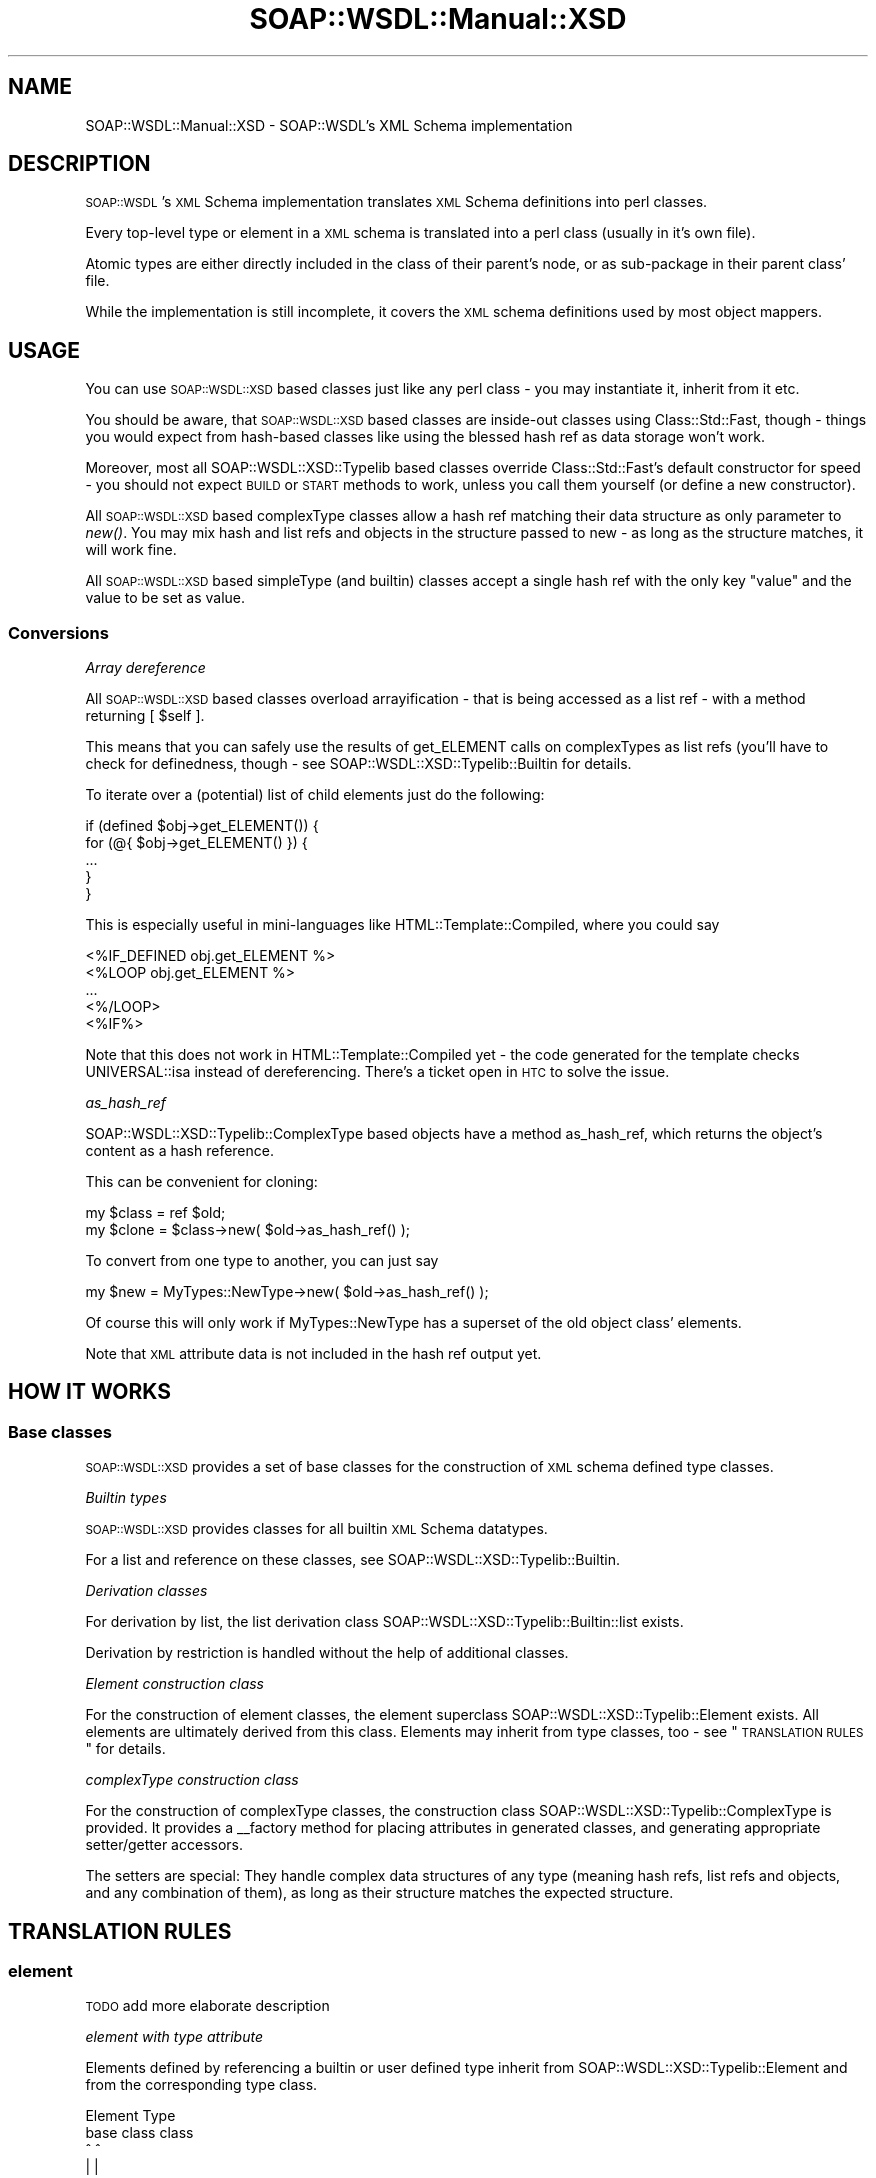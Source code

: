 .\" Automatically generated by Pod::Man 2.22 (Pod::Simple 3.07)
.\"
.\" Standard preamble:
.\" ========================================================================
.de Sp \" Vertical space (when we can't use .PP)
.if t .sp .5v
.if n .sp
..
.de Vb \" Begin verbatim text
.ft CW
.nf
.ne \\$1
..
.de Ve \" End verbatim text
.ft R
.fi
..
.\" Set up some character translations and predefined strings.  \*(-- will
.\" give an unbreakable dash, \*(PI will give pi, \*(L" will give a left
.\" double quote, and \*(R" will give a right double quote.  \*(C+ will
.\" give a nicer C++.  Capital omega is used to do unbreakable dashes and
.\" therefore won't be available.  \*(C` and \*(C' expand to `' in nroff,
.\" nothing in troff, for use with C<>.
.tr \(*W-
.ds C+ C\v'-.1v'\h'-1p'\s-2+\h'-1p'+\s0\v'.1v'\h'-1p'
.ie n \{\
.    ds -- \(*W-
.    ds PI pi
.    if (\n(.H=4u)&(1m=24u) .ds -- \(*W\h'-12u'\(*W\h'-12u'-\" diablo 10 pitch
.    if (\n(.H=4u)&(1m=20u) .ds -- \(*W\h'-12u'\(*W\h'-8u'-\"  diablo 12 pitch
.    ds L" ""
.    ds R" ""
.    ds C` ""
.    ds C' ""
'br\}
.el\{\
.    ds -- \|\(em\|
.    ds PI \(*p
.    ds L" ``
.    ds R" ''
'br\}
.\"
.\" Escape single quotes in literal strings from groff's Unicode transform.
.ie \n(.g .ds Aq \(aq
.el       .ds Aq '
.\"
.\" If the F register is turned on, we'll generate index entries on stderr for
.\" titles (.TH), headers (.SH), subsections (.SS), items (.Ip), and index
.\" entries marked with X<> in POD.  Of course, you'll have to process the
.\" output yourself in some meaningful fashion.
.ie \nF \{\
.    de IX
.    tm Index:\\$1\t\\n%\t"\\$2"
..
.    nr % 0
.    rr F
.\}
.el \{\
.    de IX
..
.\}
.\"
.\" Accent mark definitions (@(#)ms.acc 1.5 88/02/08 SMI; from UCB 4.2).
.\" Fear.  Run.  Save yourself.  No user-serviceable parts.
.    \" fudge factors for nroff and troff
.if n \{\
.    ds #H 0
.    ds #V .8m
.    ds #F .3m
.    ds #[ \f1
.    ds #] \fP
.\}
.if t \{\
.    ds #H ((1u-(\\\\n(.fu%2u))*.13m)
.    ds #V .6m
.    ds #F 0
.    ds #[ \&
.    ds #] \&
.\}
.    \" simple accents for nroff and troff
.if n \{\
.    ds ' \&
.    ds ` \&
.    ds ^ \&
.    ds , \&
.    ds ~ ~
.    ds /
.\}
.if t \{\
.    ds ' \\k:\h'-(\\n(.wu*8/10-\*(#H)'\'\h"|\\n:u"
.    ds ` \\k:\h'-(\\n(.wu*8/10-\*(#H)'\`\h'|\\n:u'
.    ds ^ \\k:\h'-(\\n(.wu*10/11-\*(#H)'^\h'|\\n:u'
.    ds , \\k:\h'-(\\n(.wu*8/10)',\h'|\\n:u'
.    ds ~ \\k:\h'-(\\n(.wu-\*(#H-.1m)'~\h'|\\n:u'
.    ds / \\k:\h'-(\\n(.wu*8/10-\*(#H)'\z\(sl\h'|\\n:u'
.\}
.    \" troff and (daisy-wheel) nroff accents
.ds : \\k:\h'-(\\n(.wu*8/10-\*(#H+.1m+\*(#F)'\v'-\*(#V'\z.\h'.2m+\*(#F'.\h'|\\n:u'\v'\*(#V'
.ds 8 \h'\*(#H'\(*b\h'-\*(#H'
.ds o \\k:\h'-(\\n(.wu+\w'\(de'u-\*(#H)/2u'\v'-.3n'\*(#[\z\(de\v'.3n'\h'|\\n:u'\*(#]
.ds d- \h'\*(#H'\(pd\h'-\w'~'u'\v'-.25m'\f2\(hy\fP\v'.25m'\h'-\*(#H'
.ds D- D\\k:\h'-\w'D'u'\v'-.11m'\z\(hy\v'.11m'\h'|\\n:u'
.ds th \*(#[\v'.3m'\s+1I\s-1\v'-.3m'\h'-(\w'I'u*2/3)'\s-1o\s+1\*(#]
.ds Th \*(#[\s+2I\s-2\h'-\w'I'u*3/5'\v'-.3m'o\v'.3m'\*(#]
.ds ae a\h'-(\w'a'u*4/10)'e
.ds Ae A\h'-(\w'A'u*4/10)'E
.    \" corrections for vroff
.if v .ds ~ \\k:\h'-(\\n(.wu*9/10-\*(#H)'\s-2\u~\d\s+2\h'|\\n:u'
.if v .ds ^ \\k:\h'-(\\n(.wu*10/11-\*(#H)'\v'-.4m'^\v'.4m'\h'|\\n:u'
.    \" for low resolution devices (crt and lpr)
.if \n(.H>23 .if \n(.V>19 \
\{\
.    ds : e
.    ds 8 ss
.    ds o a
.    ds d- d\h'-1'\(ga
.    ds D- D\h'-1'\(hy
.    ds th \o'bp'
.    ds Th \o'LP'
.    ds ae ae
.    ds Ae AE
.\}
.rm #[ #] #H #V #F C
.\" ========================================================================
.\"
.IX Title "SOAP::WSDL::Manual::XSD 3"
.TH SOAP::WSDL::Manual::XSD 3 "2010-10-06" "perl v5.10.1" "User Contributed Perl Documentation"
.\" For nroff, turn off justification.  Always turn off hyphenation; it makes
.\" way too many mistakes in technical documents.
.if n .ad l
.nh
.SH "NAME"
SOAP::WSDL::Manual::XSD \- SOAP::WSDL's XML Schema implementation
.SH "DESCRIPTION"
.IX Header "DESCRIPTION"
\&\s-1SOAP::WSDL\s0's \s-1XML\s0 Schema implementation translates \s-1XML\s0 Schema definitions into
perl classes.
.PP
Every top-level type or element in a \s-1XML\s0 schema is translated into a perl
class (usually in it's own file).
.PP
Atomic types are either directly included in the class of their parent's
node, or as sub-package in their parent class' file.
.PP
While the implementation is still incomplete, it covers the \s-1XML\s0 schema
definitions used by most object mappers.
.SH "USAGE"
.IX Header "USAGE"
You can use \s-1SOAP::WSDL::XSD\s0 based classes just like any perl class \- you may
instantiate it, inherit from it etc.
.PP
You should be aware, that \s-1SOAP::WSDL::XSD\s0 based classes are inside-out
classes using Class::Std::Fast, though \- things you would expect from
hash-based classes like using the blessed hash ref as data storage won't work.
.PP
Moreover, most all SOAP::WSDL::XSD::Typelib based classes override
Class::Std::Fast's default constructor for speed \- you should not expect
\&\s-1BUILD\s0 or \s-1START\s0 methods to work, unless you call them yourself (or define a new
constructor).
.PP
All \s-1SOAP::WSDL::XSD\s0 based complexType classes allow a hash ref matching their
data structure as only parameter to \fInew()\fR. You may mix hash and list refs and
objects in the structure passed to new \- as long as the structure matches, it
will work fine.
.PP
All \s-1SOAP::WSDL::XSD\s0 based simpleType (and builtin) classes accept a single
hash ref with the only key \*(L"value\*(R" and the value to be set as value.
.SS "Conversions"
.IX Subsection "Conversions"
\fIArray dereference\fR
.IX Subsection "Array dereference"
.PP
All \s-1SOAP::WSDL::XSD\s0 based classes overload arrayification \- that is being
accessed as a list ref \- with a method returning [ \f(CW$self\fR ].
.PP
This means that you can safely use the results of get_ELEMENT calls on
complexTypes as list refs (you'll have to check for definedness, though \-
see SOAP::WSDL::XSD::Typelib::Builtin
for details.
.PP
To iterate over a (potential) list of child elements just do the following:
.PP
.Vb 5
\& if (defined $obj\->get_ELEMENT()) {
\&     for (@{ $obj\->get_ELEMENT() }) {
\&        ...
\&     }
\& }
.Ve
.PP
This is especially useful in mini-languages like
HTML::Template::Compiled, where you could say
.PP
.Vb 5
\& <%IF_DEFINED obj.get_ELEMENT %>
\&    <%LOOP obj.get_ELEMENT %>
\&       ...
\&    <%/LOOP>
\& <%IF%>
.Ve
.PP
Note that this does not work in HTML::Template::Compiled yet \- the code
generated for the template checks UNIVERSAL::isa instead of dereferencing.
There's a ticket open in \s-1HTC\s0 to solve the issue.
.PP
\fIas_hash_ref\fR
.IX Subsection "as_hash_ref"
.PP
SOAP::WSDL::XSD::Typelib::ComplexType based objects have a method as_hash_ref,
which returns the object's content as a hash reference.
.PP
This can be convenient for cloning:
.PP
.Vb 2
\& my $class = ref $old;
\& my $clone = $class\->new( $old\->as_hash_ref() );
.Ve
.PP
To convert from one type to another, you
can just say
.PP
.Vb 1
\& my $new = MyTypes::NewType\->new( $old\->as_hash_ref() );
.Ve
.PP
Of course this will only work if MyTypes::NewType has a superset of the old
object class' elements.
.PP
Note that \s-1XML\s0 attribute data is not included in the hash ref output yet.
.SH "HOW IT WORKS"
.IX Header "HOW IT WORKS"
.SS "Base classes"
.IX Subsection "Base classes"
\&\s-1SOAP::WSDL::XSD\s0 provides a set of base classes for the construction of \s-1XML\s0
schema defined type classes.
.PP
\fIBuiltin types\fR
.IX Subsection "Builtin types"
.PP
\&\s-1SOAP::WSDL::XSD\s0 provides classes for all builtin \s-1XML\s0 Schema datatypes.
.PP
For a list and reference on these classes, see
SOAP::WSDL::XSD::Typelib::Builtin.
.PP
\fIDerivation classes\fR
.IX Subsection "Derivation classes"
.PP
For derivation by list, the list derivation class
SOAP::WSDL::XSD::Typelib::Builtin::list exists.
.PP
Derivation by restriction is handled without the help of additional classes.
.PP
\fIElement construction class\fR
.IX Subsection "Element construction class"
.PP
For the construction of element classes, the element superclass
SOAP::WSDL::XSD::Typelib::Element exists. All elements are ultimately derived
from this class. Elements may inherit from type classes, too \- see
\&\*(L"\s-1TRANSLATION\s0 \s-1RULES\s0\*(R" for details.
.PP
\fIcomplexType construction class\fR
.IX Subsection "complexType construction class"
.PP
For the construction of complexType classes, the construction class
SOAP::WSDL::XSD::Typelib::ComplexType is provided. It provides a _\|_factory
method for placing attributes in generated classes, and generating
appropriate setter/getter accessors.
.PP
The setters are special: They handle complex data structures of any type
(meaning hash refs, list refs and objects, and any combination of them), as
long as their structure matches the expected structure.
.SH "TRANSLATION RULES"
.IX Header "TRANSLATION RULES"
.SS "element"
.IX Subsection "element"
\&\s-1TODO\s0 add more elaborate description
.PP
\fIelement with type attribute\fR
.IX Subsection "element with type attribute"
.PP
Elements defined by referencing a builtin or user defined type inherit
from SOAP::WSDL::XSD::Typelib::Element and from the corresponding type class.
.PP
.Vb 7
\&  Element       Type
\&  base class    class
\&     ^            ^
\&     |            |
\&      \-\-\-\-\-\-\-\-\-\-\-\-
\&          |
\& Element type="" class
.Ve
.PP
\fIelement with ref attribute\fR
.IX Subsection "element with ref attribute"
.PP
Elements defined by referencing another element inherit from the
corresponding element class.
.PP
.Vb 4
\& referenced Element class
\&          ^
\&          |
\& Element ref="" class
.Ve
.PP
\fIelement with atomic simpleType\fR
.IX Subsection "element with atomic simpleType"
.PP
Elements defined by a atomic simpleType from
SOAP::WSDL::XSD::Typelib::Element and from the base type of the atomic type.
.PP
.Vb 7
\&   Element     atomic Type
\&  base class   base class
\&     ^              ^
\&     |              |
\&      \-\-\-\-\-\-\-\-\-\-\-\-\-\-
\&            |
\& element simpleType class
.Ve
.PP
\fIelement with atomic complexType\fR
.IX Subsection "element with atomic complexType"
.PP
Elements defined with a atomic complexType inherit from
SOAP::WSDL::XSD::Typelib::Element and from
SOAP::WSDL::XSD::Typelib::ComplexType.
.PP
.Vb 7
\&   Element     complexType
\&  base class   base class
\&     ^              ^
\&     |              |
\&      \-\-\-\-\-\-\-\-\-\-\-\-\-\-
\&            |
\& element complexType class
.Ve
.SS "complexType"
.IX Subsection "complexType"
\&\s-1TODO\s0 add more elaborate description
.PP
Some content models are not implemented yet. The content models
implemented are described below.
.PP
\fIcomplexType with \*(L"all\*(R" variety\fR
.IX Subsection "complexType with all variety"
.PP
Complex types with \*(L"all\*(R" variety inherit from
SOAP::WSDL::XSD::Typelib::ComplexType, and call it's factory method for
creating fields and accessors/mutators for the complexType's elements.
.PP
All element's type classes are loaded. Complex type classes have a \*(L"has a\*(R"
relationship to their element fields.
.PP
Element fields may either be element classes (for element ref="\*(L") or type
classes (for element type=\*(R""). No extra element classes are created for
a complexType's elements.
.PP
.Vb 8
\&  complexType
\&  base class
\&       ^
\&       |
\& complexType all
\& \-\-\-\-\-\-\-\-\-\-\-\-\-\-\-\-     has a
\& element name="a" \-\-\-\-\-\-\-\-\-\-\-\-> Element or type class object
\& element name="b" \-\-\-\-\-\-\-\-\-\-\-\-> Element or type class object
.Ve
.PP
The implementation for all does enforce the order of elements as described
in the \s-1WSDL\s0, even though this is not required by the \s-1XML\s0 Schema
specification.
.PP
\fIcomplexType with \*(L"sequence\*(R" variety\fR
.IX Subsection "complexType with sequence variety"
.PP
The implementation of the \*(L"sequence\*(R" variety is the same as for all.
.PP
\fIcomplexType with \*(L"choice\*(R" variety\fR
.IX Subsection "complexType with choice variety"
.PP
The implementation for choice currently is the same as for all \- which means,
no check for occurrence are made.
.PP
\fIcomplexType with complexContent content model\fR
.IX Subsection "complexType with complexContent content model"
.PP
Note that complexType classes with complexContent content model don't exhibit
their type via the xsi:type attribute yet, so they currently cannot be used
as a replacement for their base type.
.PP
\&\s-1SOAP::WSDL\s0's \s-1XSD\s0 deserializer backend does not recognize the xsi:type=""
attribute either yet.
.IP "\(bu" 4
restriction variety
.Sp
ComplexType classes with restriction variety inherit from their base type.
No additional processing or content checking is performed yet.
.Sp
.Vb 6
\&    complexType
\&  base type class
\&        ^
\&        |
\&   complexType
\&   restriction
.Ve
.IP "\(bu" 4
extension variety
.Sp
ComplexType classes with extension variety inherit from the \s-1XSD\s0 base
complexType class and from their base type.
.Sp
Extension classes are checked for (re\-)defining all elements of their parent
class.
.Sp
Note that a derived type's elements (=properties) overrides the getter /
setter methods for all inherited elements. All object data is stored in the
derived type's class, not in the defining class (See Class::Std for a
discussion on inside out object data storage).
.Sp
No additional processing or content checking is performed yet.
.Sp
.Vb 8
\&  complexType        complexType
\&  base class       base type class
\&       ^                 ^
\&       |                 |
\&        \-\-\-\-\-\-\-\-\-\-\-\-\-\-\-\-\-
\&       |
\&   complexType
\&    extension
.Ve
.SS "SimpleType"
.IX Subsection "SimpleType"
\&\s-1TODO\s0 add more elaborate description
.PP
Some derivation methods are not implemented yet. The derivation methods
implemented are described below.
.PP
\fIDerivation by list\fR
.IX Subsection "Derivation by list"
.PP
Derivation by list is implemented by inheriting from both the base type and
SOAP::WSDL::XSD::Typelib::XSD::list.
.PP
\fIDerivation by restriction\fR
.IX Subsection "Derivation by restriction"
.PP
Derivation by restriction is implemented by inheriting from a base type and
applying the required restrictions.
.SH "FACETS"
.IX Header "FACETS"
\&\s-1XML\s0 Schema facets are not implemented yet.
.PP
They will probably implemented some day by putting constant methods into
the correspondent classes.
.SS "Attributes"
.IX Subsection "Attributes"
The attribute set for a \s-1XML\s0 element (derived from anySimpleType or
complexType) is implemented as a sub-package of the element derived from
SOAP::WSDL::XSD::Typelib::AttributeSet.
.PP
The sub-package is named as the corresponding type or element package,
suffixed with \f(CW\*(C`XmlAttr\*(C'\fR. The suffix \*(L"XmlAttr\*(R" has carefully been chosen to
avoid potential naming clashes: The name XmlAttr cannot be included as
element or type name in \s-1XML\s0 schemas \- the \s-1XML\s0 standard bans the use of names
starting with \*(L"xml\*(R" (case-insensitive).
.PP
All \s-1XML\s0 attributes for a \s-1XML\s0 element are set\- and retrievable via the method
\&\f(CW\*(C`attr\*(C'\fR. The name is chosen to allow mimicing SOAP::Lite's behaviour, which
allows setting a SOAP::Data object's attributes via \f(CW\*(C`attr\*(C'\fR.
.PP
.Vb 5
\& my $attrSet = $obj\->attr();
\& $obj\->attr({
\&     whitespace => \*(Aqpreserve\*(Aq,
\&     nillable => 1,
\& });
.Ve
.PP
SOAP::WSDL::XSD::Typelib::AttributeSet is derived from
SOAP::WSDL::XSD::Typelib::ComplexType with content model \f(CW\*(C`all\*(C'\fR. The
individual attributes can be set and retrieved via the respective set_FOO /
get_FOO methods.
.PP
The \f(CW\*(C`attr\*(C'\fR method provides auto-vivification: An xml object's attribute set
is instantiated when accessed.
.PP
Auto-vivification is only triggered if there actually \fBis\fR a set of
attributes for the class/object in question, so you may want to test
whether the result of \->attr is defined:
.PP
.Vb 6
\& my $attr = $unknownObject\->attr();
\& if (defined($attr)) {
\&     $unknownObject\->attr({
\&         some => \*(Aqvalue\*(Aq,
\&     });
\& }
.Ve
.SS "group"
.IX Subsection "group"
\&\s-1CAVEAT:\s0 Group resolution is not implemented yet.
.PP
\&\s-1XML\s0 Schema Group definitions are just treated as aliases that can be
inserted in complexType definitions by referencing them. That is, there's
no difference between a complexType with simpleContent and a sequence of
three elements, and a complexType with simpleContent referencing a group
containing the same sequence of elements.
.SH "CAVEATS"
.IX Header "CAVEATS"
.IP "\(bu" 4
\&\s-1START\s0 and \s-1BUILD\s0 are not being called
.Sp
In contrast to \*(L"normal\*(R" Class::Std::Fast based objects, the classes of the
SOAP::WSDL::XSD::Typelib:: hierarchy (and all type and element classes
generated by \s-1SOAP::WSDL\s0) override Class::Std's constructor for performance
reasons.
.Sp
If you inherit from such a class and place a \s-1START\s0 or \s-1BUILD\s0 method in it,
it will not get called \- at least not unless you place something like this
at the top of you code:
.Sp
.Vb 1
\& use Class::Std::Fast::Storable;
.Ve
.Sp
In this case, Class::Std::Fast::Storable will export a \fInew()\fR method into your
class, which in turn calls \s-1START\s0 and \s-1BUILD\s0.
.Sp
The constructors of all SOAP::WSDL::XSD::Typelib:: classes don't !
.SH "BUGS AND LIMITATIONS"
.IX Header "BUGS AND LIMITATIONS"
The following \s-1XML\s0 Schema declaration elements are not supported yet:
.SS "\s-1XML\s0 Schema elements partially supported"
.IX Subsection "XML Schema elements partially supported"
\fIType definition elements\fR
.IX Subsection "Type definition elements"
.IP "\(bu" 4
simpleContent
.Sp
simpleContent is only supported with a restriction or extension with a \f(CW\*(C`base\*(C'\fR
attribute. simpleContent declarations deriving from a atomic type are not
supported (yet).
.PP
\fIInclusion elements\fR
.IX Subsection "Inclusion elements"
.IP "\(bu" 4
import
.Sp
The import inclusion element requires the schemaLocation attribute for
resolving the \s-1XML\s0 schema to import. Support for the import element is
implemented in SOAP::WSDL::Expat::WSDLParser,
so alternative parsers may or may not support the import element.
.Sp
SOAP::WSDL::Expat::WSDLParser keeps track of
included schemas and prevents import loops.
.PP
\fIFacets\fR
.IX Subsection "Facets"
.PP
The following \s-1XML\s0 Schema declaration elements are supported, but have no
effect yet.
.IP "\(bu" 4
enumeration
.IP "\(bu" 4
fractionDigits
.IP "\(bu" 4
lenght
.IP "\(bu" 4
maxExclusive
.IP "\(bu" 4
maxInclusiove
.IP "\(bu" 4
maxLength
.IP "\(bu" 4
minExclusive
.IP "\(bu" 4
minInclusive
.IP "\(bu" 4
minLength
.IP "\(bu" 4
pattern
.IP "\(bu" 4
totalDigits
.IP "\(bu" 4
whitespace
.SS "\s-1XML\s0 Schema elements not implemented"
.IX Subsection "XML Schema elements not implemented"
\fIDeclaration elements\fR
.IX Subsection "Declaration elements"
.IP "\(bu" 4
notation
.PP
\fIContent model definition elements\fR
.IX Subsection "Content model definition elements"
.IP "\(bu" 4
any
.Sp
The horror of each \s-1XML\s0 schema implementation: Just anything...
.Sp
\&\f(CW\*(C`any\*(C'\fR declarations are not supported yet.
.IP "\(bu" 4
anyAttribute
.IP "\(bu" 4
attributeGroup
.Sp
\&\f(CW\*(C`attributeGroup\*(C'\fR declarations actually just are macros for \s-1XML\s0 Schema
writers: Including an attributeGroup in a declaration has the same effect
as including all attributes in the group.
.Sp
Just not implemented yet.
.IP "\(bu" 4
group
.Sp
The group definition element is not supported yet.
.PP
\fIIdentity definition elements\fR
.IX Subsection "Identity definition elements"
.PP
These declaration elements don't declare \s-1XML\s0 elements, but apply identity
constraints. They have no effect yet.
.IP "\(bu" 4
field
.IP "\(bu" 4
key
.IP "\(bu" 4
keyref
.IP "\(bu" 4
selector
.IP "\(bu" 4
unique
.PP
\fIInclusion elements\fR
.IX Subsection "Inclusion elements"
.IP "\(bu" 4
include
.Sp
Use of the include inclusion element is forbidden by the WS-I basic profile.
It is not supported (yet).
.IP "\(bu" 4
redefine
.Sp
Not supported (yet).
.PP
\fI* Documentation elements\fR
.IX Subsection "* Documentation elements"
.IP "\(bu" 4
appinfo
.Sp
The appinfo documentation element is ignored.
.SH "LICENSE"
.IX Header "LICENSE"
Copyright 2007,2008 Martin Kutter.
.PP
This file is part of SOAP-WSDL. You may distribute/modify it under
the same terms as perl itself
.SH "AUTHOR"
.IX Header "AUTHOR"
Martin Kutter <martin.kutter fen\-net.de>
.SH "REPOSITORY INFORMATION"
.IX Header "REPOSITORY INFORMATION"
.Vb 4
\& $Rev: 390 $
\& $LastChangedBy: kutterma $
\& $Id: Client.pm 390 2007\-11\-16 22:18:32Z kutterma $
\& $HeadURL: http://soap\-wsdl.svn.sourceforge.net/svnroot/soap\-wsdl/SOAP\-WSDL/trunk/lib/SOAP/WSDL/Client.pm $
.Ve
